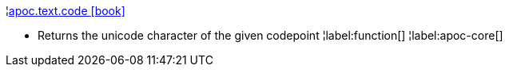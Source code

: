 ¦xref::overview/apoc.text/apoc.text.code.adoc[apoc.text.code icon:book[]] +

 - Returns the unicode character of the given codepoint
¦label:function[]
¦label:apoc-core[]
